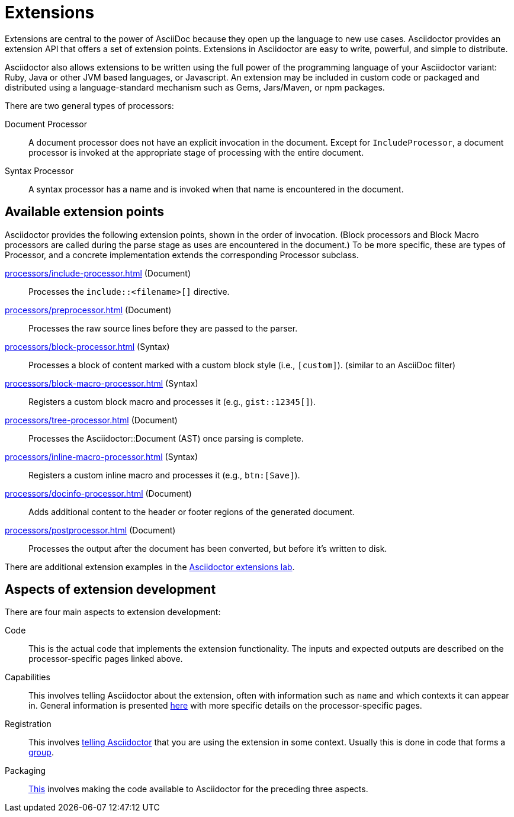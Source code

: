 = Extensions
:url-exten-lab: https://github.com/asciidoctor/asciidoctor-extensions-lab

Extensions are central to the power of AsciiDoc because they open up the language to new use cases.
Asciidoctor provides an extension API that offers a set of extension points.
Extensions in Asciidoctor are easy to write, powerful, and simple to distribute.

Asciidoctor also allows extensions to be written using the full power of the programming language of your Asciidoctor variant: Ruby, Java or other JVM based languages, or Javascript.
An extension may be included in custom code or packaged and distributed using a language-standard mechanism such as Gems, Jars/Maven, or npm packages.

There are two general types of processors:

Document Processor::
  A document processor does not have an explicit invocation in the document.
Except for `IncludeProcessor`, a document processor is invoked at the appropriate stage of processing with the entire document.
Syntax Processor::
  A syntax processor has a name and is invoked when that name is encountered in the document.

== Available extension points

Asciidoctor provides the following extension points, shown in the order of invocation.
(Block processors and Block Macro processors are called during the parse stage as uses are encountered in the document.)
To be more specific, these are types of Processor, and a concrete implementation extends the corresponding Processor subclass.

xref:processors/include-processor.adoc[] (Document)::
Processes the `include::<filename>[]` directive.

xref:processors/preprocessor.adoc[] (Document)::
Processes the raw source lines before they are passed to the parser.

xref:processors/block-processor.adoc[] (Syntax)::
Processes a block of content marked with a custom block style (i.e., `[custom]`). (similar to an AsciiDoc filter)

xref:processors/block-macro-processor.adoc[] (Syntax)::
Registers a custom block macro and processes it (e.g., `gist::12345[]`).

xref:processors/tree-processor.adoc[] (Document)::
Processes the [.class]#Asciidoctor::Document# (AST) once parsing is complete.

xref:processors/inline-macro-processor.adoc[] (Syntax)::
Registers a custom inline macro and processes it (e.g., `pass:[btn:[Save]]`).

xref:processors/docinfo-processor.adoc[] (Document)::
Adds additional content to the header or footer regions of the generated document.

xref:processors/postprocessor.adoc[] (Document)::
Processes the output after the document has been converted, but before it's written to disk.

There are additional extension examples in the {url-exten-lab}[Asciidoctor extensions lab^].

== Aspects of extension development

There are four main aspects to extension development:

Code::
This is the actual code that implements the extension functionality.
The inputs and expected outputs are described on the processor-specific pages linked above.

Capabilities::
This involves telling Asciidoctor about the extension, often with information such as `name` and which contexts it can appear in.
General information is presented xref:processor.adoc[here] with more specific details on the processor-specific pages.

Registration::
This involves xref:register.adoc[telling Asciidoctor] that you are using the extension in some context.
Usually this is done in code that forms a xref:register.adoc#groups[group].

Packaging::
xref:packaging.adoc[This] involves making the code available to Asciidoctor for the preceding three aspects.